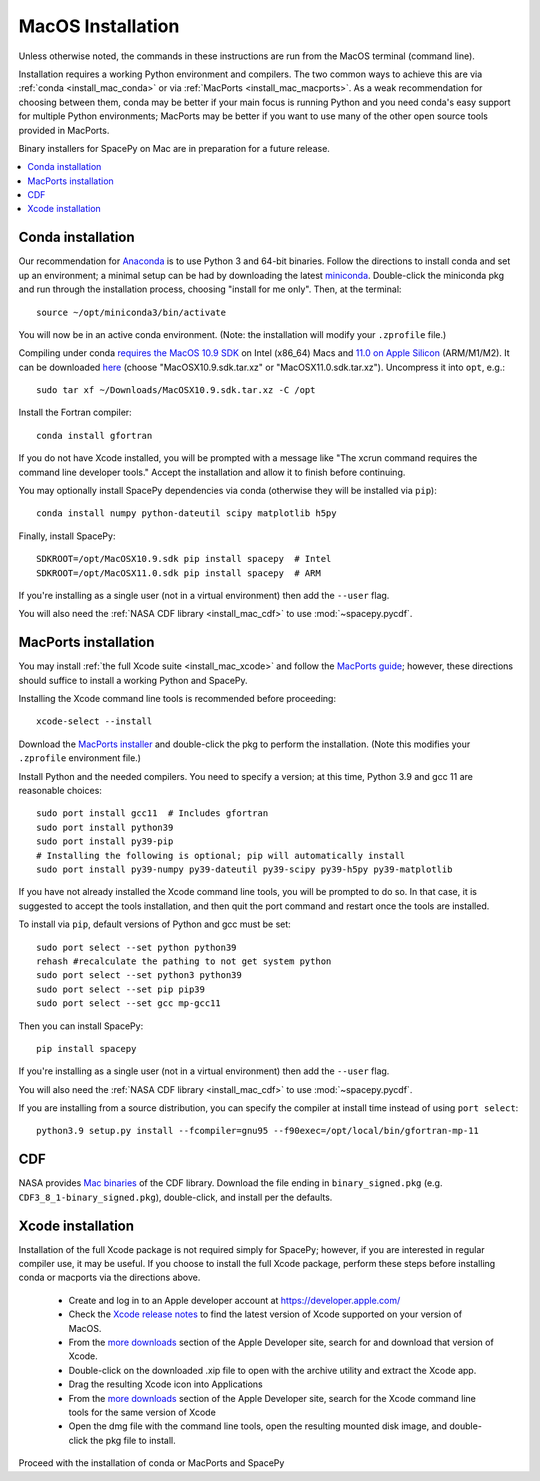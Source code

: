 ******************
MacOS Installation
******************

Unless otherwise noted, the commands in these instructions are run
from the MacOS terminal (command line).

Installation requires a working Python environment and compilers. The
two common ways to achieve this are via :ref:`conda <install_mac_conda>`
or via :ref:`MacPorts <install_mac_macports>`. As a weak recommendation
for choosing between them, conda may be better if your main focus is
running Python and you need conda's easy support for multiple Python
environments; MacPorts may be better if you want to use many of the other
open source tools provided in MacPorts.

Binary installers for SpacePy on Mac are in preparation for a future
release.

.. contents::
   :local:

.. _install_mac_conda:

Conda installation
==================
Our recommendation for `Anaconda
<https://docs.anaconda.com/anaconda/>`_ is to use Python 3 and 64-bit
binaries. Follow the directions to install conda and set up an
environment; a minimal setup can be had by downloading the latest
`miniconda
<https://docs.conda.io/en/latest/miniconda.html>`_. Double-click the
miniconda pkg and run through the installation process, choosing
"install for me only". Then, at the terminal::

  source ~/opt/miniconda3/bin/activate

You will now be in an active conda environment. (Note: the
installation will modify your ``.zprofile`` file.)

Compiling under conda `requires the MacOS 10.9 SDK
<https://stackoverflow.com/questions/69236331/
conda-macos-big-sur-ld-unsupported-tapi-file-type-tapi-tbd-in-yaml-file/>`_
on Intel (x86_64) Macs and `11.0 on Apple Silicon
<https://conda-forge.org/blog/posts/2020-10-29-macos-arm64/>`_
(ARM/M1/M2). It can be downloaded `here
<https://github.com/phracker/MacOSX-SDKs/releases>`_ (choose
"MacOSX10.9.sdk.tar.xz" or "MacOSX11.0.sdk.tar.xz"). Uncompress it
into ``opt``, e.g.::

  sudo tar xf ~/Downloads/MacOSX10.9.sdk.tar.xz -C /opt

Install the Fortran compiler::

  conda install gfortran

If you do not have Xcode installed, you will be prompted with a
message like "The xcrun command requires the command line developer
tools." Accept the installation and allow it to finish before
continuing.

You may optionally install SpacePy dependencies via conda (otherwise
they will be installed via ``pip``)::

   conda install numpy python-dateutil scipy matplotlib h5py

Finally, install SpacePy::

  SDKROOT=/opt/MacOSX10.9.sdk pip install spacepy  # Intel
  SDKROOT=/opt/MacOSX11.0.sdk pip install spacepy  # ARM

If you're installing as a single user (not in a virtual environment) then
add the ``--user`` flag.

You will also need the :ref:`NASA CDF library <install_mac_cdf>` to use
:mod:`~spacepy.pycdf`.

.. _install_mac_macports:

MacPorts installation
=====================

You may install :ref:`the full Xcode suite <install_mac_xcode>` and
follow the `MacPorts guide <https://guide.macports.org/>`_; however,
these directions should suffice to install a working Python and
SpacePy.

Installing the Xcode command line tools is recommended before proceeding::

  xcode-select --install

Download the `MacPorts installer
<https://www.macports.org/install.php>`_ and double-click the pkg to
perform the installation. (Note this modifies your ``.zprofile``
environment file.)

Install Python and the needed compilers. You need to specify a
version; at this time, Python 3.9 and gcc 11 are reasonable choices::

  sudo port install gcc11  # Includes gfortran
  sudo port install python39
  sudo port install py39-pip
  # Installing the following is optional; pip will automatically install
  sudo port install py39-numpy py39-dateutil py39-scipy py39-h5py py39-matplotlib

If you have not already installed the Xcode command line tools, you
will be prompted to do so. In that case, it is suggested to accept the
tools installation, and then quit the port command and restart once
the tools are installed.

To install via ``pip``, default versions of Python and gcc must be set::

  sudo port select --set python python39
  rehash #recalculate the pathing to not get system python
  sudo port select --set python3 python39
  sudo port select --set pip pip39
  sudo port select --set gcc mp-gcc11

Then you can install SpacePy::

  pip install spacepy

If you're installing as a single user (not in a virtual environment) then
add the ``--user`` flag.

You will also need the :ref:`NASA CDF library <install_mac_cdf>` to use
:mod:`~spacepy.pycdf`.

If you are installing from a source distribution, you can specify the
compiler at install time instead of using ``port select``::

  python3.9 setup.py install --fcompiler=gnu95 --f90exec=/opt/local/bin/gfortran-mp-11

.. _install_mac_cdf:

CDF
===

NASA provides `Mac binaries
<https://spdf.gsfc.nasa.gov/pub/software/cdf/dist/latest-release/macosx/>`_
of the CDF library. Download the file ending in ``binary_signed.pkg``
(e.g. ``CDF3_8_1-binary_signed.pkg``), double-click, and install per
the defaults.

.. _install_mac_xcode:

Xcode installation
==================
Installation of the full Xcode package is not required simply for
SpacePy; however, if you are interested in regular compiler use, it
may be useful. If you choose to install the full Xcode package,
perform these steps before installing conda or macports via the
directions above.

  * Create and log in to an Apple developer account at
    https://developer.apple.com/
  * Check the `Xcode release notes
    <https://developer.apple.com/documentation/xcode-release-notes/>`_
    to find the latest version of Xcode supported on your version of
    MacOS.
  * From the `more downloads
    <https://developer.apple.com/download/all/>`_ section of the Apple
    Developer site, search for and download that version of Xcode.
  * Double-click on the downloaded .xip file to open with the archive
    utility and extract the Xcode app.
  * Drag the resulting Xcode icon into Applications
  * From the `more downloads
    <https://developer.apple.com/download/all/>`_ section of the Apple
    Developer site, search for the Xcode command line tools for the
    same version of Xcode
  * Open the dmg file with the command line tools, open the resulting
    mounted disk image, and double-click the pkg file to install.

Proceed with the installation of conda or MacPorts and SpacePy
